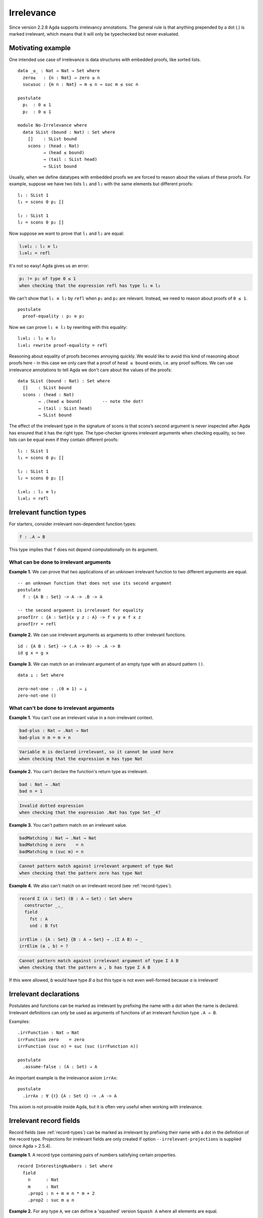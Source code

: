 ..
  ::

  {-# OPTIONS --irrelevant-projections #-}

  module language.irrelevance where

  open import Agda.Builtin.Nat
  open import Agda.Builtin.Equality

.. _irrelevance:

***********
Irrelevance
***********

Since version 2.2.8 Agda supports irrelevancy annotations. The general rule is that anything prepended by a dot (.) is marked irrelevant, which means that it will only be typechecked but never evaluated.

Motivating example
==================

One intended use case of irrelevance is data structures with embedded proofs, like sorted lists.  ::

  data _≤_ : Nat → Nat → Set where
    zero≤   : {n : Nat} → zero ≤ n
    suc≤suc : {m n : Nat} → m ≤ n → suc m ≤ suc n

  postulate
    p₁  : 0 ≤ 1
    p₂  : 0 ≤ 1

  module No-Irrelevance where
    data SList (bound : Nat) : Set where
      []    : SList bound
      scons : (head : Nat)
            → (head ≤ bound)
            → (tail : SList head)
            → SList bound

Usually, when we define datatypes with embedded proofs we are forced to reason about the values of these proofs. For example, suppose we have two lists ``l₁`` and ``l₂`` with the same elements but different proofs: ::

    l₁ : SList 1
    l₁ = scons 0 p₁ []

    l₂ : SList 1
    l₂ = scons 0 p₂ []

Now suppose we want to prove that ``l₁`` and ``l₂`` are equal:

.. code-block:: agda

    l₁≡l₂ : l₁ ≡ l₂
    l₁≡l₂ = refl

It's not so easy! Agda gives us an error:

.. code-block:: text

  p₁ != p₂ of type 0 ≤ 1
  when checking that the expression refl has type l₁ ≡ l₂

We can't show that ``l₁ ≡ l₂`` by ``refl`` when ``p₁`` and ``p₂`` are relevant. Instead, we need to reason about proofs of ``0 ≤ 1``. ::

    postulate
      proof-equality : p₁ ≡ p₂

Now we can prove ``l₁ ≡ l₂`` by rewriting with this equality: ::

    l₁≡l₂ : l₁ ≡ l₂
    l₁≡l₂ rewrite proof-equality = refl

Reasoning about equality of proofs becomes annoying quickly. We would like to avoid this kind of reasoning about proofs here - in this case we only care that a proof of ``head ≤ bound`` exists, i.e. any proof suffices. We can use irrelevance annotations to tell Agda we don't care about the values of the proofs: ::

  data SList (bound : Nat) : Set where
    []    : SList bound
    scons : (head : Nat)
          → .(head ≤ bound)        -- note the dot!
          → (tail : SList head)
          → SList bound

The effect of the irrelevant type in the signature of scons is that scons’s second argument is never inspected after Agda has ensured that it has the right type. The type-checker ignores irrelevant arguments when checking equality, so two lists can be equal even if they contain different proofs: ::

  l₁ : SList 1
  l₁ = scons 0 p₁ []

  l₂ : SList 1
  l₂ = scons 0 p₂ []

  l₁≡l₂ : l₁ ≡ l₂
  l₁≡l₂ = refl



Irrelevant function types
=========================

For starters, consider irrelevant non-dependent function types:

.. code-block:: agda

  f : .A → B

This type implies that ``f`` does not depend computationally on its argument.


What can be done to irrelevant arguments
----------------------------------------

**Example 1.** We can prove that two applications of an unknown irrelevant function to two different arguments are equal. ::

  -- an unknown function that does not use its second argument
  postulate
    f : {A B : Set} -> A -> .B -> A

  -- the second argument is irrelevant for equality
  proofIrr : {A : Set}{x y z : A} -> f x y ≡ f x z
  proofIrr = refl

**Example 2.** We can use irrelevant arguments as arguments to other irrelevant functions. ::

  id : {A B : Set} -> (.A -> B) -> .A -> B
  id g x = g x

**Example 3.** We can match on an irrelevant argument of an empty type with an absurd pattern ``()``. ::

  data ⊥ : Set where

  zero-not-one : .(0 ≡ 1) → ⊥
  zero-not-one ()

What can't be done to irrelevant arguments
------------------------------------------

**Example 1.** You can't use an irrelevant value in a non-irrelevant context.

.. code-block:: agda

  bad-plus : Nat → .Nat → Nat
  bad-plus n m = m + n

.. code-block:: text

  Variable m is declared irrelevant, so it cannot be used here
  when checking that the expression m has type Nat

**Example 2.** You can't declare the function's return type as irrelevant.

.. code-block:: agda

  bad : Nat → .Nat
  bad n = 1

.. code-block:: text

  Invalid dotted expression
  when checking that the expression .Nat has type Set _47

**Example 3.** You can't pattern match on an irrelevant value.

.. code-block:: agda

  badMatching : Nat → .Nat → Nat
  badMatching n zero    = n
  badMatching n (suc m) = n

.. code-block:: text

  Cannot pattern match against irrelevant argument of type Nat
  when checking that the pattern zero has type Nat

**Example 4.** We also can't match on an irrelevant record (see :ref:`record-types`).

.. code-block:: agda

  record Σ (A : Set) (B : A → Set) : Set where
    constructor _,_
    field
      fst : A
      snd : B fst

  irrElim : {A : Set} {B : A → Set} → .(Σ A B) → _
  irrElim (a , b) = ?

.. code-block:: text

  Cannot pattern match against irrelevant argument of type Σ A B
  when checking that the pattern a , b has type Σ A B

If this were allowed, `b` would have type `B a` but this type is not
even well-formed because `a` is irrelevant!

Irrelevant declarations
=======================

Postulates and functions can be marked as irrelevant by prefixing the name with a dot when the name is declared. Irrelevant definitions can only be used as arguments of functions of an irrelevant function type ``.A → B``.

Examples: ::

  .irrFunction : Nat → Nat
  irrFunction zero    = zero
  irrFunction (suc n) = suc (suc (irrFunction n))

  postulate
    .assume-false : (A : Set) → A

An important example is the irrelevance axiom ``irrAx``: ::

  postulate
    .irrAx : ∀ {ℓ} {A : Set ℓ} -> .A -> A

This axiom is not provable inside Agda, but it is often very useful when working with irrelevance.

Irrelevant record fields
========================

Record fields (see :ref:`record-types`) can be marked as irrelevant by prefixing their name with a dot in the definition of the record type.  Projections for irrelevant fields are only created if option ``--irrelevant-projections`` is supplied (since Agda > 2.5.4).

**Example 1.** A record type containing pairs of numbers satisfying certain properties. ::

  record InterestingNumbers : Set where
    field
      n      : Nat
      m      : Nat
      .prop1 : n + m ≡ n * m + 2
      .prop2 : suc m ≤ n

**Example 2.** For any type ``A``, we can define a 'squashed' version ``Squash A`` where all elements are equal. ::

  record Squash (A : Set) : Set where
    constructor squash
    field
      .proof : A

  open Squash

  .unsquash : ∀ {A} → Squash A → A
  unsquash x = proof x

**Example 3.** We can define the subset of ``x : A`` satisfying ``P x`` with irrelevant membership certificates. ::

  record Subset (A : Set) (P : A -> Set) : Set where
    constructor _#_
    field
      elem         : A
      .certificate : P elem

  .certificate : {A : Set}{P : A -> Set} -> (x : Subset A P) -> P (Subset.elem x)
  certificate (a # p) = irrAx p

Dependent irrelevant function types
===================================

Just like non-dependent functions, we can also make dependent functions irrelevant. The basic syntax is as in the following examples:

.. code-block:: agda

    f : .(x y : A) → B
    f : .{x y z : A} → B
    f : .(xs {ys zs} : A) → B
    f : ∀ x .y → B
    f : ∀ x .{y} {z} .v → B
    f : .{{x : A}} → B

The declaration

.. code-block:: agda

  f : .(x : A) → B[x]
  f x = t[x]

requires that ``x`` is irrelevant both in ``t[x]`` and in ``B[x]``. This is possible if, for instance, ``B[x] = C x``, with ``C : .A → Set``.

Dependent irrelevance allows us to define the eliminator for the Squash type: ::

  elim-Squash : {A : Set} (P : Squash A → Set)
                (ih : .(a : A) → P (squash a)) →
                (a⁻ : Squash A) → P a⁻
  elim-Squash P ih (squash a) = ih a

Note that this would not type-check with ``(ih : (a : A) → P (squash a))``.


Irrelevant instance arguments
=============================

Contrary to normal instance arguments, irrelevant instance arguments (see :ref:`instance-arguments`) are not required to have a unique solution. ::

  record ⊤ : Set where
    instance constructor tt

  NonZero : Nat → Set
  NonZero zero    = ⊥
  NonZero (suc _) = ⊤

  pred′ : (n : Nat) .{{_ : NonZero n}} → Nat
  pred′ zero {{}}
  pred′ (suc n) = n

  find-nonzero : (n : Nat) {{x y : NonZero n}} → Nat
  find-nonzero n = pred′ n
